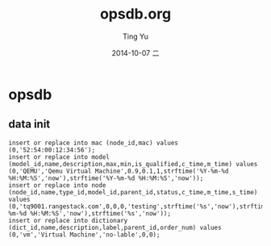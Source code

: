#+TITLE:     opsdb.org
#+AUTHOR:    Ting Yu
#+EMAIL:     16667737@qq.com
#+DATE:      2014-10-07 二
#+DESCRIPTION:
#+KEYWORDS:
#+LANGUAGE:  en
#+OPTIONS:   H:3 num:t toc:t \n:nil @:t ::t |:t ^:t -:t f:t *:t <:t
#+OPTIONS:   TeX:t LaTeX:t skip:nil d:nil todo:t pri:nil tags:not-in-toc
#+INFOJS_OPT: view:nil toc:nil ltoc:t mouse:underline buttons:0 path:http://orgmode.org/org-info.js
#+EXPORT_SELECT_TAGS: export
#+EXPORT_EXCLUDE_TAGS: noexport
#+LINK_UP:   
#+LINK_HOME: 
#+XSLT:

* opsdb 
** data init
#+BEGIN_EXAMPLE
insert or replace into mac (node_id,mac) values (0,'52:54:00:12:34:56');
insert or replace into model (model_id,name,description,max,min,is_qualified,c_time,m_time) values (0,'QEMU','Qemu Virtual Machine',0.9,0.1,1,strftime('%Y-%m-%d %H:%M:%S','now'),strftime('%Y-%m-%d %H:%M:%S','now'));
insert or replace into node (node_id,name,type_id,model_id,parent_id,status,c_time,m_time,s_time) values (0,'tq9001.rangestack.com',0,0,0,'testing',strftime('%s','now'),strftime('%Y-%m-%d %H:%M:%S','now'),strftime('%s','now'));
insert or replace into dictionary (dict_id,name,description,label,parent_id,order_num) values (0,'vm','Virtual Machine','no-lable',0,0);
#+END_EXAMPLE
